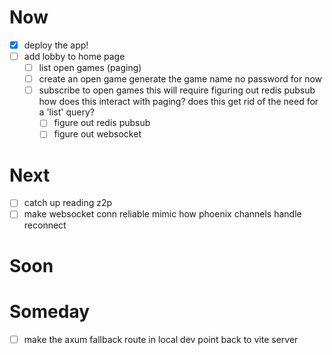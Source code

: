* Now
- [X] deploy the app!
- [ ] add lobby to home page
  - [ ] list open games (paging)
  - [ ] create an open game
    generate the game name
    no password for now
  - [ ] subscribe to open games
    this will require figuring out redis pubsub
    how does this interact with paging?
    does this get rid of the need for a 'list' query?
    - [ ] figure out redis pubsub
    - [ ] figure out websocket

* Next
- [-] catch up reading z2p
- [ ] make websocket conn reliable
  mimic how phoenix channels handle reconnect

* Soon

* Someday
- [ ] make the axum fallback route in local dev point back to vite server
